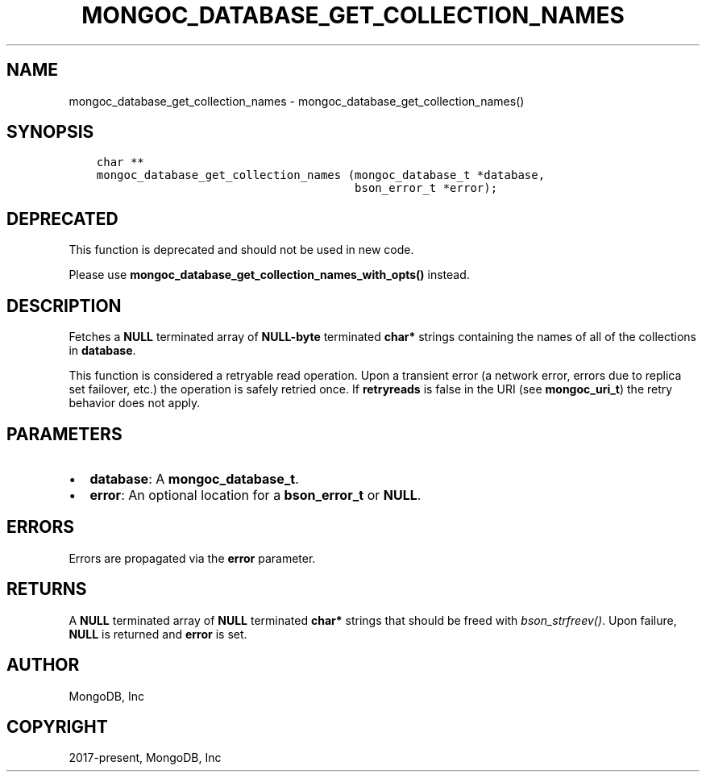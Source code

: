 .\" Man page generated from reStructuredText.
.
.TH "MONGOC_DATABASE_GET_COLLECTION_NAMES" "3" "Feb 02, 2021" "1.17.4" "libmongoc"
.SH NAME
mongoc_database_get_collection_names \- mongoc_database_get_collection_names()
.
.nr rst2man-indent-level 0
.
.de1 rstReportMargin
\\$1 \\n[an-margin]
level \\n[rst2man-indent-level]
level margin: \\n[rst2man-indent\\n[rst2man-indent-level]]
-
\\n[rst2man-indent0]
\\n[rst2man-indent1]
\\n[rst2man-indent2]
..
.de1 INDENT
.\" .rstReportMargin pre:
. RS \\$1
. nr rst2man-indent\\n[rst2man-indent-level] \\n[an-margin]
. nr rst2man-indent-level +1
.\" .rstReportMargin post:
..
.de UNINDENT
. RE
.\" indent \\n[an-margin]
.\" old: \\n[rst2man-indent\\n[rst2man-indent-level]]
.nr rst2man-indent-level -1
.\" new: \\n[rst2man-indent\\n[rst2man-indent-level]]
.in \\n[rst2man-indent\\n[rst2man-indent-level]]u
..
.SH SYNOPSIS
.INDENT 0.0
.INDENT 3.5
.sp
.nf
.ft C
char **
mongoc_database_get_collection_names (mongoc_database_t *database,
                                      bson_error_t *error);
.ft P
.fi
.UNINDENT
.UNINDENT
.SH DEPRECATED
.sp
This function is deprecated and should not be used in new code.
.sp
Please use \fBmongoc_database_get_collection_names_with_opts()\fP instead.
.SH DESCRIPTION
.sp
Fetches a \fBNULL\fP terminated array of \fBNULL\-byte\fP terminated \fBchar*\fP strings containing the names of all of the collections in \fBdatabase\fP\&.
.sp
This function is considered a retryable read operation.
Upon a transient error (a network error, errors due to replica set failover, etc.) the operation is safely retried once.
If \fBretryreads\fP is false in the URI (see \fBmongoc_uri_t\fP) the retry behavior does not apply.
.SH PARAMETERS
.INDENT 0.0
.IP \(bu 2
\fBdatabase\fP: A \fBmongoc_database_t\fP\&.
.IP \(bu 2
\fBerror\fP: An optional location for a \fBbson_error_t\fP or \fBNULL\fP\&.
.UNINDENT
.SH ERRORS
.sp
Errors are propagated via the \fBerror\fP parameter.
.SH RETURNS
.sp
A \fBNULL\fP terminated array of \fBNULL\fP terminated \fBchar*\fP strings that should be freed with \fI\%bson_strfreev()\fP\&. Upon failure, \fBNULL\fP is returned and \fBerror\fP is set.
.SH AUTHOR
MongoDB, Inc
.SH COPYRIGHT
2017-present, MongoDB, Inc
.\" Generated by docutils manpage writer.
.
